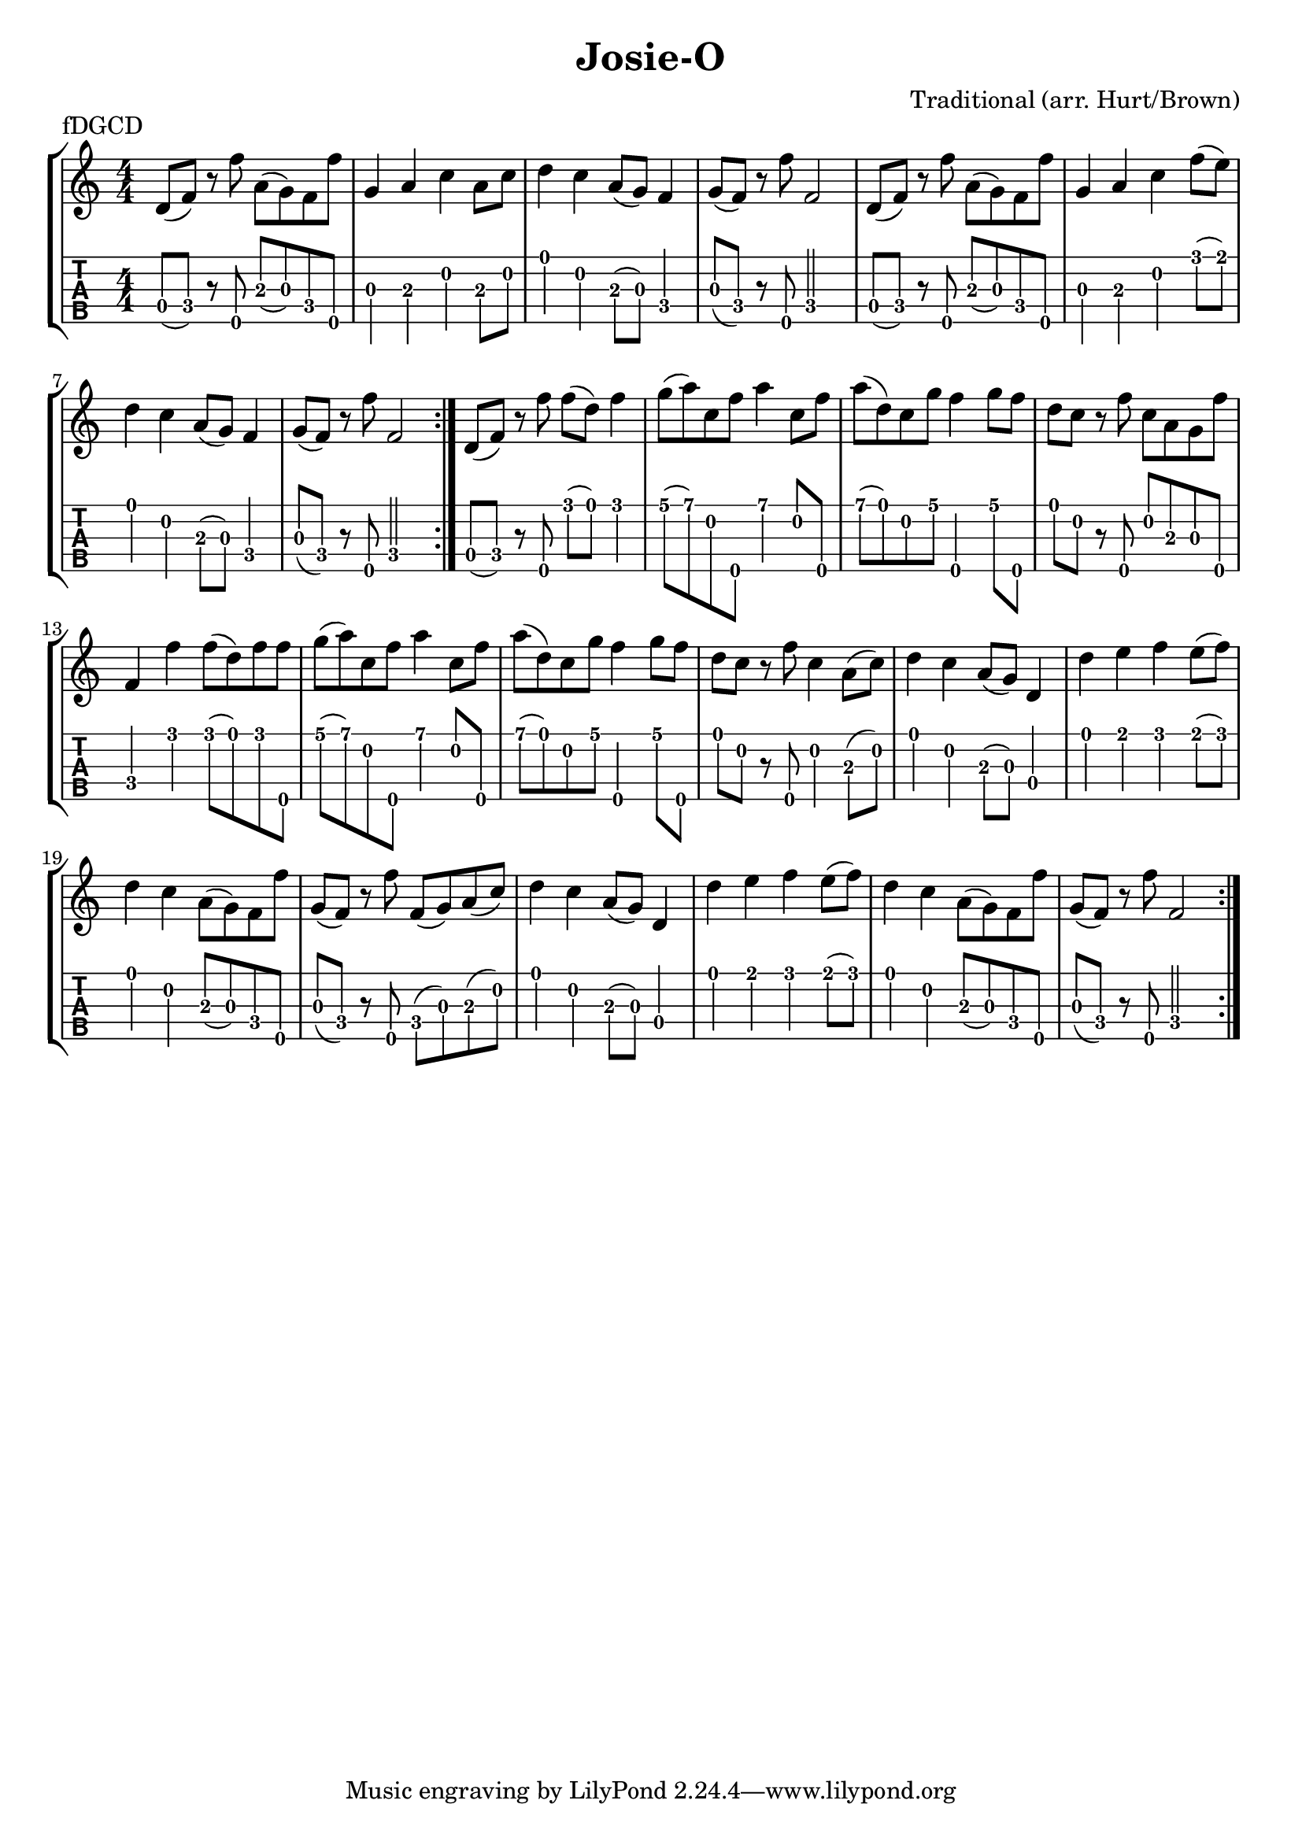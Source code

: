 \version "2.22.1"
\paper { indent=0 }
\header {title="Josie-O"
  composer = "Traditional (arr. Hurt/Brown)"
  piece = "fDGCD"
}
music ={
\time 4/4
\repeat volta 2 {
\repeat volta 2 { d'8\4 (f'8\4) r8 f''8\5 a'8\3 (g'8\3) f'8\4 f''8\5 g'4\3 a'4\3 c''4\2 a'8\3 c''8\2 d''4\1 c''4\2 a'8\3 (g'8\3) f'4\4 g'8\3 (f'8\4) r8 f''8\5 f'2\4 d'8\4 (f'8\4) r8 f''8\5 a'8\3 (g'8\3) f'8\4 f''8\5 g'4\3 a'4\3 c''4\2 f''8\1 (e''8\1) d''4\1 c''4\2 a'8\3 (g'8\3) f'4\4 g'8\3 (f'8\4) r8 f''8\5 f'2\4 
}
\repeat volta 1
{ d'8\4 (f'8\4) r8 f''8\5 f''8\1 (d''8\1) f''4\1 g''8\1 (a''8\1) c''8\2 f''8\5 a''4\1 c''8\2 f''8\5 a''8\1 (d''8\1) c''8\2 g''8\1 f''4\5 g''8\1 f''8\5 d''8\1 c''8\2 r8 f''8\5 c''8\2 a'8\3 g'8\3 f''8\5 f'4\4 f''4\1 f''8\1 (d''8\1) f''8\1 f''8\5 g''8\1 (a''8\1) c''8\2 f''8\5 a''4\1 c''8\2 f''8\5 a''8\1 (d''8\1) c''8\2 g''8\1 f''4\5 g''8\1 f''8\5 d''8\1 c''8\2 r8 f''8\5 c''4\2 a'8\3 (c''8\2) d''4\1 c''4\2 a'8\3 (g'8\3) d'4\4 d''4\1 e''4\1 f''4\1 e''8\1 (f''8\1) d''4\1 c''4\2 a'8\3 (g'8\3) f'8\4 f''8\5 g'8\3 (f'8\4) r8 f''8\5 f'8\4 (g'8\3) a'8\3 (c''8\2) d''4\1 c''4\2 a'8\3 (g'8\3) d'4\4 d''4\1 e''4\1 f''4\1 e''8\1 (f''8\1) d''4\1 c''4\2 a'8\3 (g'8\3) f'8\4 f''8\5 g'8\3 (f'8\4) r8 f''8\5 f'2\4 
}}
}  


\new StaffGroup <<
\new Staff \with {                                                             
     \omit StringNumber                                                         
     }                                                                          
     {                                                                          
      \key c \major                                                             
      \numericTimeSignature                                                    
       \music                                    
    }                                                                                 
                                                                         
  \new TabStaff \with {                                                         
    tablatureFormat = #fret-number-tablature-format-banjo                       
    stringTunings = \stringTuning <f'' d' g' c'' d''>
  }                                                                             
  {                                                                             
    {                                                                           
      \clef moderntab                                                          
      \numericTimeSignature                                                    
      \tabFullNotation                                                         
      \music                                  
    }                                                                      
  }
>>

